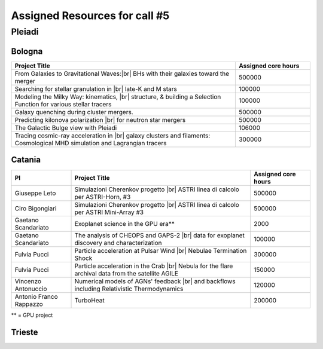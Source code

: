 Assigned Resources for call #5
==============================

*********
Pleiadi
*********

.. raw:: html

   <h3> Resouces available from  01/03/2025  to  01/09/2025 </h3>
   

Bologna 
^^^^^^^^^^^^^^^^^^^^^^
.. table::
  :width: 100%
  :widths: 3 1

  =========================================================================================================================    ======================  
  Project Title                                                                                                                  Assigned core hours 
  =========================================================================================================================    ======================  
  From Galaxies to Gravitational Waves:|br| BHs with their galaxies  toward the merger                                                 500000
  Searching for stellar granulation in |br| late-K and M stars                                                                          100000
  Modeling the Milky Way: kinematics, |br| structure, & building a Selection Function for various stellar tracers                       100000
  Galaxy quenching during cluster mergers.                                                                                              500000
  Predicting kilonova polarization |br| for neutron star mergers                                                                        500000
  The Galactic Bulge view with Pleiadi                                                                                                  106000
  Tracing cosmic-ray acceleration in |br| galaxy clusters and filaments: Cosmological MHD simulation and Lagrangian tracers              300000
  =========================================================================================================================    ======================
   

.. |br| raw:: html

     <br>

Catania
^^^^^^^^^^^^^^^^^^^^^^
.. table::
  :width: 100%
  :widths: 1 3 1

  ========================= ===============================================================================================================  ====================
  PI                        Project Title                                                                                                     Assigned core hours 
  ========================= ===============================================================================================================  ====================  
  Giuseppe Leto             Simulazioni Cherenkov progetto |br| ASTRI linea di calcolo per ASTRI-Horn, #3                                       500000
  Ciro Bigongiari           Simulazioni Cherenkov progetto |br| ASTRI linea di calcolo per ASTRI Mini-Array #3                                   500000
  Gaetano Scandariato       Exoplanet science in the GPU era**                                                                                  2000
  Gaetano Scandariato       The analysis of CHEOPS and GAPS-2 |br| data for exoplanet discovery and characterization                            100000
  Fulvia Pucci              Particle acceleration at Pulsar Wind |br| Nebulae Termination Shock                                                 300000
  Fulvia Pucci              Particle acceleration in the Crab |br| Nebula for the flare archival data from the satellite AGILE                  150000
  Vincenzo Antonuccio       Numerical models of AGNs' feedback |br| and backflows including Relativistic   Thermodynamics                       120000
  Antonio Franco Rappazzo   TurboHeat                                                                                                           200000
  ========================= ===============================================================================================================  ====================

** = GPU project

.. |br| raw:: html

     <br>

Trieste 
^^^^^^^^^^^^^^^^^^^^^^
.. table::
  :width: 100%
  :widths: 3 1

  =========================================================================================================================================================   ====================
  Project Title                                                                                                                                                Assigned core hours  
  =========================================================================================================================================================   ====================  
  Developing and implementing new models |br| of kinetic AGN feedback in cosmological simulations                                                                   250000
  Unlocking the potential of JWST, Euclid,|br| and SKA - high-z galaxy evolution  and cosmology                                                                     200000
  N-body simulations for primordially|br| segregated Multiple Populations in Globular Clusters                                                                      400000
  Illuminating the Dark Sector: Understanding|br| Modified Gravity Signatures with Cross-Correlations |br| of Gravitational Waves and Large-Scale Structure         450000
  Escape of Cosmic Rays from astrophysical|br| sources: the role of the non-resonant Bell instability                                                               350000
  Simulations and Analyses Across the Spectrum|br| - Setting the Stage for Euclid-SKAO Synergies                                                                    150000
  Simulating and analysing the Euclid universe                                                                                                                      350000
  AGILE nelle PLEIADI                                                                                                                                               480000
  =========================================================================================================================================================   ===================  
  
.. |br| raw:: html



